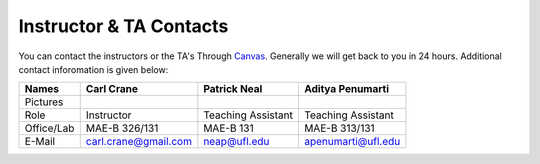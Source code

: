 Instructor & TA Contacts
============================

You can contact the instructors or the TA's Through `Canvas <https://ufl.instructure.com>`_. Generally we will get back to you in 24 hours. Additional contact inforomation is given below:

+-----------+--------------------------------+---------------------------+----------------------------+
| Names     | Carl Crane                     | Patrick Neal              |  Aditya Penumarti          |
+===========+================================+===========================+============================+
|  Pictures |.. image:: images/crane-carl.jpg| .. image:: images/neap.png| .. image:: images/apenu.jpg|
|           |    :width: 180px               |     :width: 160px         |     :width: 160px          |
|           |    :align: center              |     :align: center        |     :align: center         |
|           |    :height: 200px              |     :height: 200px        |     :height: 160px         |
|           |                                |                           |                            |
+-----------+--------------------------------+---------------------------+----------------------------+
|   Role    | Instructor                     | Teaching Assistant        |  Teaching Assistant        |
+-----------+--------------------------------+---------------------------+----------------------------+
| Office/Lab| MAE-B 326/131                  |      MAE-B 131            |  MAE-B 313/131             |
+-----------+--------------------------------+---------------------------+----------------------------+
|   E-Mail  | carl.crane@gmail.com           |    neap@ufl.edu           | apenumarti@ufl.edu         |
+-----------+--------------------------------+---------------------------+----------------------------+
